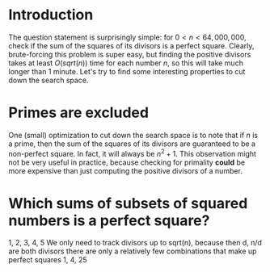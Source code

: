 * Introduction
The question statement is surprisingly simple: for $0<n<64,000,000$, check if the sum of the squares of its divisors is a perfect square. Clearly, brute-forcing this problem is super easy, but finding the positive divisors takes at least $O(sqrt(n))$ time for each number $n$, so this will take much longer than 1 minute. Let's try to find some interesting properties to cut down the search space.


* Primes are excluded
One (small) optimization to cut down the search space is to note that if $n$ is a prime, then the sum of the squares of its divisors are guaranteed to be a non-perfect square. In fact, it will always be $n^{2}+1$. This observation might not be very useful in practice, because checking for primality *could* be more expensive than just computing the positive divisors of a number.


* Which sums of subsets of squared numbers is a perfect square?
1, 2, 3, 4, 5
We only need to track divisors up to sqrt(n), because then d, n/d are both divisors
there are only a relatively few combinations that make up perfect squares
1, 4, 25
